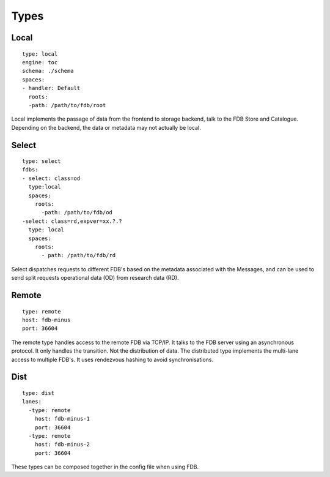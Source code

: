 Types
*****

Local
~~~~~

::

  type: local
  engine: toc
  schema: ./schema
  spaces:
  - handler: Default    
    roots:
    -path: /path/to/fdb/root


Local implements the passage of data from the frontend to storage backend, talk to the FDB Store and Catalogue. 
Depending on the backend, the data or metadata may not actually be local.


Select
~~~~~~

::

  type: select
  fdbs:
  - select: class=od
    type:local
    spaces:
      roots:
        -path: /path/to/fdb/od
  -select: class=rd,expver=xx.?.?
    type: local
    spaces:
      roots:
        - path: /path/to/fdb/rd

Select dispatches requests to different FDB's based on the metadata associated with the Messages, 
and can be used to send split requests operational data (OD) from research data (RD).

Remote
~~~~~~

::

  type: remote
  host: fdb-minus
  port: 36604

The remote type handles access to the remote FDB via TCP/IP.
It talks to the FDB server using an asynchronous protocol.
It only handles the transition. Not the distribution of data.
The distributed type implements the multi-lane access to multiple FDB's. 
It uses rendezvous hashing to avoid synchronisations.

Dist
~~~~

::

  type: dist
  lanes:
    -type: remote
      host: fdb-minus-1
      port: 36604
    -type: remote
      host: fdb-minus-2
      port: 36604

These types can be composed together in the config file when using FDB.

..
  _## TODO: Get this reviewed and add more information.
